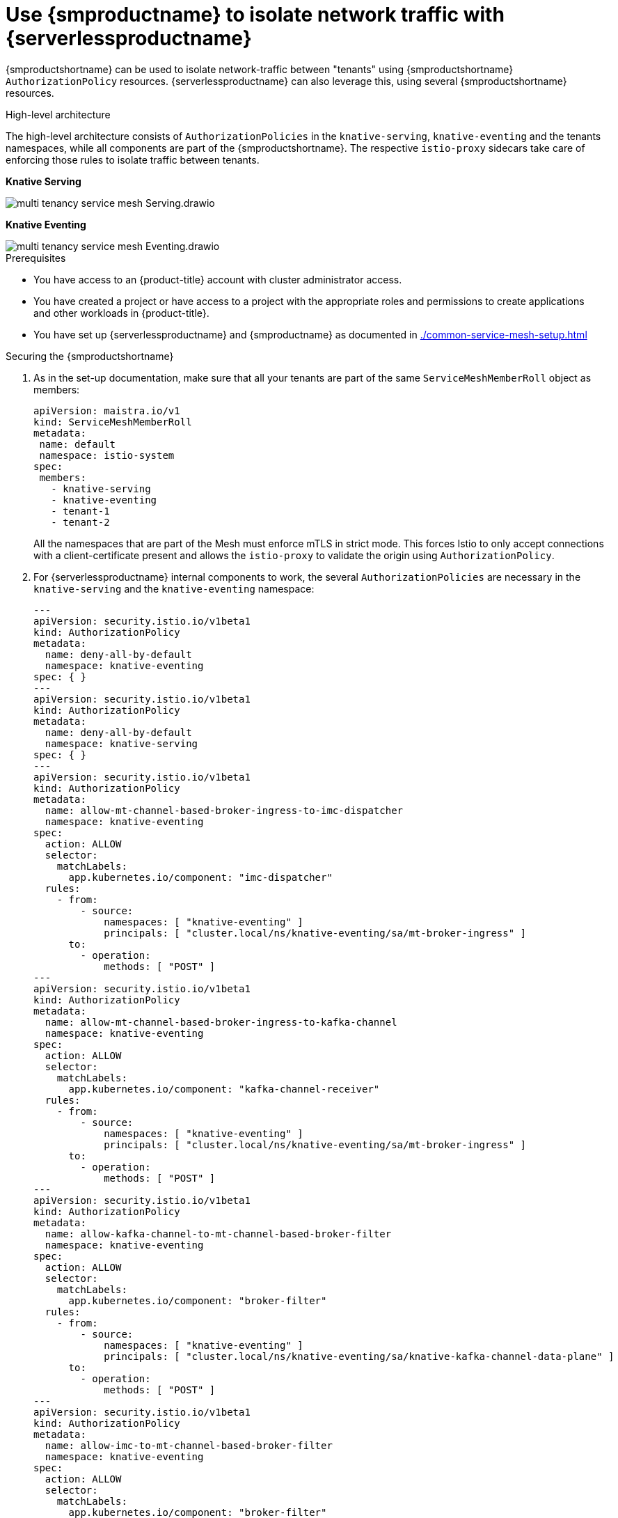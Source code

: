 = Use {smproductname} to isolate network traffic with {serverlessproductname}
:compat-mode!:
// Metadata:
:description: Use {smproductname} to isolate network traffic with {serverlessproductname}

// TODO

{smproductshortname} can be used to isolate network-traffic between "tenants" using {smproductshortname} `AuthorizationPolicy` resources. {serverlessproductname} can also leverage this, using several {smproductshortname} resources.


.High-level architecture
The high-level architecture consists of `AuthorizationPolicies` in the `knative-serving`, `knative-eventing` and the tenants namespaces, while all components are part of the {smproductshortname}. The respective `istio-proxy` sidecars take care of enforcing those rules to isolate traffic between tenants.

*Knative Serving*

image::service-mesh/multi-tenancy-service-mesh-Serving.drawio.svg[]

*Knative Eventing*

image::service-mesh/multi-tenancy-service-mesh-Eventing.drawio.svg[]

.Prerequisites

* You have access to an {product-title} account with cluster administrator access.

* You have created a project or have access to a project with the appropriate roles and permissions to create applications and other workloads in {product-title}.

* You have set up {serverlessproductname} and {smproductname} as documented in xref:./common-service-mesh-setup.adoc[]


.Securing the {smproductshortname}

. As in the set-up documentation, make sure that all your tenants are part of the same `ServiceMeshMemberRoll` object as members:
+
[source,yaml]
----
apiVersion: maistra.io/v1
kind: ServiceMeshMemberRoll
metadata:
 name: default
 namespace: istio-system
spec:
 members:
   - knative-serving
   - knative-eventing
   - tenant-1
   - tenant-2
----
+
All the namespaces that are part of the Mesh must enforce mTLS in strict mode. This forces Istio to only accept connections with a client-certificate present and allows the `istio-proxy` to validate the origin using `AuthorizationPolicy`.
+
. For {serverlessproductname} internal components to work, the several `AuthorizationPolicies` are necessary in the `knative-serving` and the `knative-eventing` namespace:
+
[source,yaml]
----
---
apiVersion: security.istio.io/v1beta1
kind: AuthorizationPolicy
metadata:
  name: deny-all-by-default
  namespace: knative-eventing
spec: { }
---
apiVersion: security.istio.io/v1beta1
kind: AuthorizationPolicy
metadata:
  name: deny-all-by-default
  namespace: knative-serving
spec: { }
---
apiVersion: security.istio.io/v1beta1
kind: AuthorizationPolicy
metadata:
  name: allow-mt-channel-based-broker-ingress-to-imc-dispatcher
  namespace: knative-eventing
spec:
  action: ALLOW
  selector:
    matchLabels:
      app.kubernetes.io/component: "imc-dispatcher"
  rules:
    - from:
        - source:
            namespaces: [ "knative-eventing" ]
            principals: [ "cluster.local/ns/knative-eventing/sa/mt-broker-ingress" ]
      to:
        - operation:
            methods: [ "POST" ]
---
apiVersion: security.istio.io/v1beta1
kind: AuthorizationPolicy
metadata:
  name: allow-mt-channel-based-broker-ingress-to-kafka-channel
  namespace: knative-eventing
spec:
  action: ALLOW
  selector:
    matchLabels:
      app.kubernetes.io/component: "kafka-channel-receiver"
  rules:
    - from:
        - source:
            namespaces: [ "knative-eventing" ]
            principals: [ "cluster.local/ns/knative-eventing/sa/mt-broker-ingress" ]
      to:
        - operation:
            methods: [ "POST" ]
---
apiVersion: security.istio.io/v1beta1
kind: AuthorizationPolicy
metadata:
  name: allow-kafka-channel-to-mt-channel-based-broker-filter
  namespace: knative-eventing
spec:
  action: ALLOW
  selector:
    matchLabels:
      app.kubernetes.io/component: "broker-filter"
  rules:
    - from:
        - source:
            namespaces: [ "knative-eventing" ]
            principals: [ "cluster.local/ns/knative-eventing/sa/knative-kafka-channel-data-plane" ]
      to:
        - operation:
            methods: [ "POST" ]
---
apiVersion: security.istio.io/v1beta1
kind: AuthorizationPolicy
metadata:
  name: allow-imc-to-mt-channel-based-broker-filter
  namespace: knative-eventing
spec:
  action: ALLOW
  selector:
    matchLabels:
      app.kubernetes.io/component: "broker-filter"
  rules:
    - from:
        - source:
            namespaces: [ "knative-eventing" ]
            principals: [ "cluster.local/ns/knative-eventing/sa/imc-dispatcher" ]
      to:
        - operation:
            methods: [ "POST" ]
---
apiVersion: security.istio.io/v1beta1
kind: AuthorizationPolicy
metadata:
  name: allow-probe-kafka-broker-receiver
  namespace: knative-eventing
spec:
  action: ALLOW
  selector:
    matchLabels:
      app.kubernetes.io/component: "kafka-broker-receiver"
  rules:
    - from:
        - source:
            namespaces: [ "knative-eventing" ]
            principals: [ "cluster.local/ns/knative-eventing/sa/kafka-controller" ]
      to:
        - operation:
            methods: [ "GET" ]
---
apiVersion: security.istio.io/v1beta1
kind: AuthorizationPolicy
metadata:
  name: allow-probe-kafka-sink-receiver
  namespace: knative-eventing
spec:
  action: ALLOW
  selector:
    matchLabels:
      app.kubernetes.io/component: "kafka-sink-receiver"
  rules:
    - from:
        - source:
            namespaces: [ "knative-eventing" ]
            principals: [ "cluster.local/ns/knative-eventing/sa/kafka-controller" ]
      to:
        - operation:
            methods: [ "GET" ]
---
apiVersion: security.istio.io/v1beta1
kind: AuthorizationPolicy
metadata:
  name: allow-probe-kafka-channel-receiver
  namespace: knative-eventing
spec:
  action: ALLOW
  selector:
    matchLabels:
      app.kubernetes.io/component: "kafka-channel-receiver"
  rules:
    - from:
        - source:
            namespaces: [ "knative-eventing" ]
            principals: [ "cluster.local/ns/knative-eventing/sa/kafka-controller" ]
      to:
        - operation:
            methods: [ "GET" ]
---
apiVersion: security.istio.io/v1beta1
kind: AuthorizationPolicy
metadata:
  name: allow-traffic-to-activator
  namespace: knative-serving
spec:
  selector:
    matchLabels:
      app: activator
  action: ALLOW
  rules:
    - from:
        - source:
            namespaces: [ "knative-serving", "istio-system" ]
---
apiVersion: security.istio.io/v1beta1
kind: AuthorizationPolicy
metadata:
  name: allow-traffic-to-autoscaler
  namespace: knative-serving
spec:
  selector:
    matchLabels:
      app: autoscaler
  action: ALLOW
  rules:
    - from:
        - source:
            namespaces: [ "knative-serving" ]
---
----
These policies:
- Deny all traffic that is not explicitly allowed in `knative-serving` and `knative-eventing`
- Allow traffic from `istio-system` and `knative-serving` to activator
- Allow traffic from `knative-serving` to autoscaler
- Allow health probes for kafka components in `knative-eventing`
- Allow internal traffic for channel based brokers in `knative-eventing`
+
Make sure to apply all those rules to your cluster with:
+
[source,terminal]
----
$ oc apply -f <filename>
----

. With this set up in place, cluster administrators can use their own `AuthorizationPolicies` to define which namespaces (tenants) can communicate with each other. Each namespace needs:
- One AuthorizationPolicy limiting directly incoming traffic in the tenants namespace
- One AuthorizationPolicy limiting incoming traffic via activator in the `knative-serving` namespace
- One AuthorizationPolicy allowing Kubernetes to call PreStopHooks on Knative Services
+
As it is a cumbersome task to create all those policies by hand, you can use our link:https://github.com/openshift-knative/knative-istio-authz-chart[helm based generator] to create the necessary resources for each tenant:
+
[source,terminal]
.Create resources per tenant with helm
----
helm template oci://quay.io/openshift-knative/knative-istio-authz-onboarding --version 1.31.0 --set "name=tenant-1" --set "namespaces={ns1, ns2}"
helm template oci://quay.io/openshift-knative/knative-istio-authz-onboarding --version 1.31.0 --set "name=tenant-2" --set "namespaces={ns3, ns4}"
----
+
And apply the generated resources to your cluster:
+
[source,terminal]
----
$ oc apply -f <filename>
----
+
[NOTE]
====
The helm chart has several options that can be passed to configure the generated resources. Please refer to the link:https://github.com/openshift-knative/knative-istio-authz-chart/blob/main/values.yaml[values.yaml] for a full reference.
====


.Verifying the configuration

This verification is assuming that we have two tenants with one namespace each, all part of the `ServiceMeshMemberRoll`, configured with resources listed above.
We can then use curl to verify the connectivity:

. Deploy Knative Services in both tenants namespaces and a `curl` pod to run test commands:
+
[source,terminal]
----
# Tenant 1
cat <<-EOF | oc apply -f -
apiVersion: serving.knative.dev/v1
kind: Service
metadata:
  name: test-webapp
  namespace: tenant-1
  annotations:
    serving.knative.openshift.io/enablePassthrough: "true"
spec:
  template:
    metadata:
      annotations:
        sidecar.istio.io/inject: 'true'
        autoscaling.knative.dev/target-burst-capacity: "-1"
    spec:
      containers:
        - image: docker.io/openshift/hello-openshift
          env:
            - name: RESPONSE
              value: "Hello Serverless!"
EOF

cat <<-EOF | oc apply -f -
apiVersion: apps/v1
kind: Deployment
metadata:
  name: curl
  namespace: tenant-1
  labels:
    app: curl
spec:
  replicas: 1
  selector:
    matchLabels:
      app: curl
  template:
    metadata:
      labels:
        app: curl
      annotations:
        sidecar.istio.io/inject: 'true'
    spec:
      containers:
      - name: curl
        image: curlimages/curl
        command:
        - sleep
        - "3600"
EOF

# Tenant 2
cat <<-EOF | oc apply -f -
apiVersion: serving.knative.dev/v1
kind: Service
metadata:
  name: test-webapp
  namespace: tenant-2
  annotations:
    serving.knative.openshift.io/enablePassthrough: "true"
spec:
  template:
    metadata:
      annotations:
        sidecar.istio.io/inject: 'true'
        autoscaling.knative.dev/target-burst-capacity: "-1"
    spec:
      containers:
        - image: docker.io/openshift/hello-openshift
          env:
            - name: RESPONSE
              value: "Hello Serverless!"
EOF
----

. Verification
+
[source,terminal]
----
# Test tenant-1 -> tenant-1 via cluster local domain (allowed)
oc exec deployment/curl -n tenant-1 -it -- curl -v http://test-webapp.tenant-1:80

HTTP/1.1 200 OK
content-length: 18
content-type: text/plain; charset=utf-8
date: Wed, 26 Jul 2023 12:49:59 GMT
server: envoy
x-envoy-upstream-service-time: 9

Hello Serverless!


# Test tenant-1 -> tenant-1 via external domain (allowed)
EXTERNAL_URL=$(oc get ksvc -n tenant-1 test-webapp -o custom-columns=:.status.url --no-headers)
oc exec deployment/curl -n tenant-1 -it -- curl -ik $EXTERNAL_URL

HTTP/2 200
content-length: 18
content-type: text/plain; charset=utf-8
date: Wed, 26 Jul 2023 12:55:30 GMT
server: istio-envoy
x-envoy-upstream-service-time: 3629

Hello Serverless!


# Test tenant-1 -> tenant-2 via cluster local domain (not allowed)
oc exec deployment/curl -n tenant-1 -it -- curl -v http://test-webapp.tenant-2:80

* processing: http://test-webapp.tenant-2:80
*   Trying 172.30.73.216:80...
* Connected to test-webapp.tenant-2 (172.30.73.216) port 80
> GET / HTTP/1.1
> Host: test-webapp.tenant-2
> User-Agent: curl/8.2.0
> Accept: */*
>
< HTTP/1.1 403 Forbidden
< content-length: 19
< content-type: text/plain
< date: Wed, 26 Jul 2023 12:55:49 GMT
< server: envoy
< x-envoy-upstream-service-time: 6
<
* Connection #0 to host test-webapp.tenant-2 left intact
RBAC: access denied


# Test tenant-1 -> tenant-2 via external domain (allowed)
EXTERNAL_URL=$(oc get ksvc -n tenant-2 test-webapp -o custom-columns=:.status.url --no-headers)
oc exec deployment/curl -n tenant-1 -it -- curl -ik $EXTERNAL_URL

HTTP/2 200
content-length: 18
content-type: text/plain; charset=utf-8
date: Wed, 26 Jul 2023 12:56:22 GMT
server: istio-envoy
x-envoy-upstream-service-time: 2856

Hello Serverless!
----

. Cleanup
+
Delete the resources that were created for verification:
+
[source,terminal]
----
oc delete deployment/curl -n tenant-1
oc delete ksvc/test-webapp -n tenant-1
oc delete ksvc/test-webapp -n tenant-2
----


